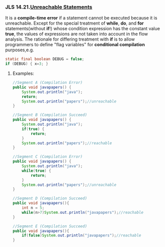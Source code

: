 *** JLS 14.21.[[http://docs.oracle.com/javase/specs/jls/se7/html/jls-14.html#jls-14.21][Unreachable Statements]]

It is a *compile-time error* if a statement cannot be executed because it is unreachable.
Except for the special treatment of *while*, *do*, and *for* statements(without *if*!) whose condition expression has the constant value *true*, the values of expressions are not taken into account in the flow analysis.
The rationale for differing treatment with *if* is to allow programmers to define "flag variables"  for *conditional compilation* purposes,e.g.

#+BEGIN_SRC java
  static final boolean DEBUG = false;
  if (DEBUG) { x=3; }
#+END_SRC

**** Examples:
#+BEGIN_SRC java
//Segment A (Compilation Error)
public void javapapers() {
    System.out.println("java");
    return;
    System.out.println("papers");//unreachable
}

//Segment B (Compilation Succeed)
public void javapapers() {
    System.out.println("java");
    if(true) {
        return;
    }
    System.out.println("papers");//reachable
}

//Segment C (Compilation Error)
public void javapapers() {
    System.out.println("java");
    while(true) {
        return;
    }
    System.out.println("papers");//unreachable
}

//Segment D (Compilation Succeed)
public void javapapers(){
    int n = 5;
    while(n>7)System.out.println("javapapers");//reachable
}

//Segment E (Compilation Succeed)
public void javapapers(){
    if(false)System.out.println("javapapers");//reachable
}
#+END_SRC
